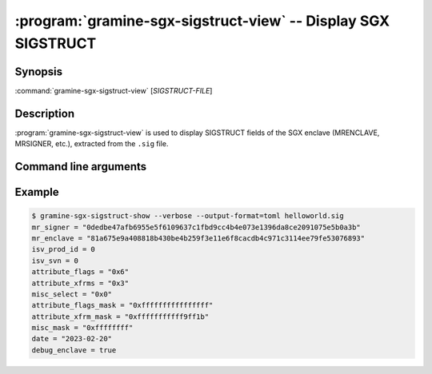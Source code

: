 .. program:: gramine-sgx-sigstruct-view
.. _gramine-sgx-sigstruct-view:

==============================================================
:program:`gramine-sgx-sigstruct-view` -- Display SGX SIGSTRUCT
==============================================================

Synopsis
========

:command:`gramine-sgx-sigstruct-view` [*SIGSTRUCT-FILE*]

Description
===========

:program:`gramine-sgx-sigstruct-view` is used to display SIGSTRUCT fields of the
SGX enclave (MRENCLAVE, MRSIGNER, etc.), extracted from the ``.sig`` file.

Command line arguments
======================

.. option:: --verbose, -v

    Print details to standard output.

.. option:: --output-format [text|toml|json]

    Output format: plain text, toml or json. Default: text.

Example
=======

.. code-block:: sh

   $ gramine-sgx-sigstruct-show --verbose --output-format=toml helloworld.sig
   mr_signer = "0dedbe47afb6955e5f6109637c1fbd9cc4b4e073e1396da8ce2091075e5b0a3b"
   mr_enclave = "81a675e9a408818b430be4b259f3e11e6f8cacdb4c971c3114ee79fe53076893"
   isv_prod_id = 0
   isv_svn = 0
   attribute_flags = "0x6"
   attribute_xfrms = "0x3"
   misc_select = "0x0"
   attribute_flags_mask = "0xffffffffffffffff"
   attribute_xfrm_mask = "0xfffffffffff9ff1b"
   misc_mask = "0xffffffff"
   date = "2023-02-20"
   debug_enclave = true
